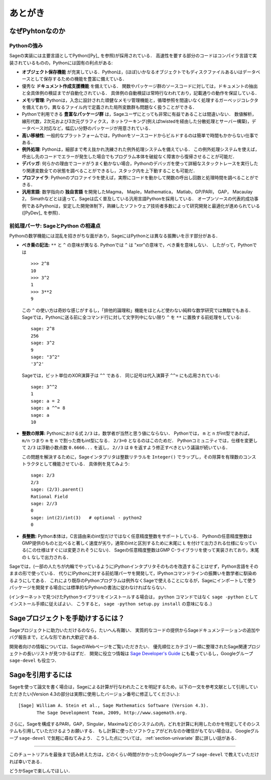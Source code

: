 ==========
 あとがき
==========

なぜPyhtonなのか
==================

Pythonの強み
-------------

Sageの実装には主要言語としてPython([Py]_ を参照)が採用されている．
高速性を要する部分のコードはコンパイラ言語で実装されているものの，Pythonには固有の利点がある:

-  **オブジェクト保存機能** が充実している．Pythonは，(ほぼ)いかなるオブジェクトでもディスクファイルあるいはデータベースとして保存するための機能を豊富に備えている．

- 優秀な **ドキュメント作成支援機能** を備えている．
  関数やパッケージ群のソースコードに対しては，ドキュメントの抽出と全具体例の検証までが自動化されている．
  具体例の自動検証は常時行なわれており，記載通りの動作を保証している．

- **メモリ管理**: Pythonは，入念に設計された頑健なメモリ管理機能と，循環参照を間違いなく処理するガーベッジコレクタを備えており，異なるファイル内で定義された局所変数群も問題なく扱うことができる．

- Pythonで利用できる **豊富なパッケージ群** は，Sageユーザにとっても非常に有益であることは間違いない．
  数値解析，線形代数，2次元および3次元グラフィクス，ネットワーキング(例えばtwistedを経由した分散処理とサーバー構築)，データベース対応など，幅広い分野のパッケージが用意されている．

- **高い移植性**: 一般的なプラットフォームでは，Pythonをソースコードからビルドするのは簡単で時間もかからない仕事である．

- **例外処理**: Pythonは，細部まで考え抜かれ洗練された例外処理システムを備えている．
  この例外処理システムを使えば，呼出し先のコードでエラーが発生した場合でもプログラム本体を破綻なく障害から復帰させることが可能だ．

- **デバッガ**: 何らかの理由でコードがうまく動かない場合，Pythonのデバッガを使って詳細なスタックトレースを実行したり関連変数全ての状態を調べることができるし，スタック内を上下動することも可能だ．

- **プロファイラ**: Pythonのプロファイラを使えば，実際にコードを動かして関数の呼出し回数と処理時間を調べることができる．

- **汎用言語**: 数学指向の **独自言語** を開発したMagma， Maple，Mathematica， Matlab，GP/PARI， GAP， Macaulay 2， Simathなどとは違って，Sageは広く普及している汎用言語Pythonを採用している．
  オープンソースの代表的成功事例であるPythonは，安定した開発体制下，熟練したソフトウェア技術者多数によって研究開発と最適化が進められている([PyDev]_ を参照)．


.. _section-mathannoy:


前処理パーサ: SageとPython の相違点
----------------------------------------

Pythonの数学機能には混乱を招きがちな面があり，SageにはPythonとは異なる振舞いを示す部分がある．


-  **べき乗の記法:** ``**`` と ``^`` の意味が異なる. Pythonでは ``^`` は "xor"の意味で，べき乗を意味しない．
   したがって，Pythonでは

   ::

       >>> 2^8
       10
       >>> 3^2
       1
       >>> 3**2
       9

   この ``^`` の使い方は奇妙な感じがするし，「排他的論理和」機能をほとんど使わない純粋な数学研究では無駄でもある．
   Sageでは，Pythonに送る前に全コマンド行に対して文字列中にない限り ``^`` を ``**`` に置換する前処理をしている:

   ::

       sage: 2^8
       256
       sage: 3^2
       9
       sage: "3^2"
       '3^2'

   Sageでは，ビット単位のXOR演算子は ``^^`` である． 
   同じ記号は代入演算子 ``^^=`` にも応用されている:

   ::

       sage: 3^^2
       1
       sage: a = 2
       sage: a ^^= 8
       sage: a
       10

-  **整数の除算:** Pythonにおける式 ``2/3`` は，数学者が当然と思う値にならない．
   Pythonでは， ``m`` と ``n``  がint型であれば， ``m/n`` つまり ``m`` を ``n`` で割った商もint型になる． 
   ``2/3=0`` となるのはこのためだ．
   Pythonコミュニティでは，仕様を変更して ``2/3`` は浮動小数点数 ``0.6666...`` を返し， ``2//3`` は ``0`` を返すよう修正すべきという議論が続いている．

   この問題を解決するために，Sageインタプリタは整数リテラルを ``Integer()`` でラップし，その除算を有理数のコンストラクタとして機能させている．
   具体例を見てみよう:

   ::

       sage: 2/3
       2/3
       sage: (2/3).parent()
       Rational Field
       sage: 2//3
       0
       sage: int(2)/int(3)   # optional - python2
       0

-  **長整数:** Python本体は，C言語由来のint型だけではなく任意精度整数をサポートしている．
   Pythonの任意精度整数はGMP提供のものと比べると著しく速度が劣り，通常のintと区別するために末尾に ``L`` を付けて出力される仕様になっている(この仕様はすぐには変更されそうにない)．
   Sageの任意精度整数はGMP C-ライブラリを使って実装されており，末尾の ``L`` なしで出力される．


Sageでは，(一部の人たちが内輪でやっているように)Pythonインタプリタそのものを改造することはせず，Python言語をそのままの形で使っている．
代りにIPythonに対する前処理パーサを開発して，IPythonコマンドラインの振舞いを数学者に馴染めるようにしてある．
これにより既存のPythonプログラムは例外なくSageで使えることになるが，Sageにインポートして使うパッケージを開発する場合には標準的なPythonの書法に従わなければならない．


(インターネットで見つけたPythonライブラリをインストールする場合は， ``python`` コマンドではなく ``sage -python`` としてインストール手順に従えばよい．
こうすると， ``sage -python setup.py install`` の意味になる．)


Sageプロジェクトを手助けするには？
==================================

Sageプロジェクトに助力いただけるのなら，たいへん有難い．
実質的なコードの提供からSageドキュメンテーションの追加やバグ報告まで，どんな形であれ大歓迎である．


開発者向けの情報については、SageのWebページをご覧いただきたい．
優先順位とカテゴリー順に整理されたSage関連プロジェクトの長いリストが見つかるはずだ．
開発に役立つ情報は `Sage Developer's Guide <http://doc.sagemath.org/html/en/developer/>`_ にも載っているし，Googleグループ ``sage-devel`` も役立つ．



Sageを引用するには
==================

Sageを使って論文を書く場合は，Sageによる計算が行なわれたことを明記するため，以下の一文を参考文献として引用していただきたい(Version 4.3の部分は実際に使用したバージョン番号に修正してください．):

::

    [Sage] William A. Stein et al., Sage Mathematics Software (Version 4.3).
           The Sage Development Team, 2009, http://www.sagemath.org.

さらに，Sageを構成するPARI，GAP，Singular，Maximaなどのシステムの内，どれを計算に利用したのかを特定してそのシステムも引用していただけるようお願いする．
もし計算に使ったソフトウェアがどれなのか確信がもてない場合は， Googleグループ ``sage-devel`` で気軽に尋ねてみよう．
こうした点については， :ref:`section-univariate` 節に詳しい話がある．


------------

このチュートリアルを最後まで読み終えた方は，どのくらい時間がかかったかGoogleグループ ``sage-devel`` で教えていただければ幸いである．

どうかSageで楽しんでほしい．


